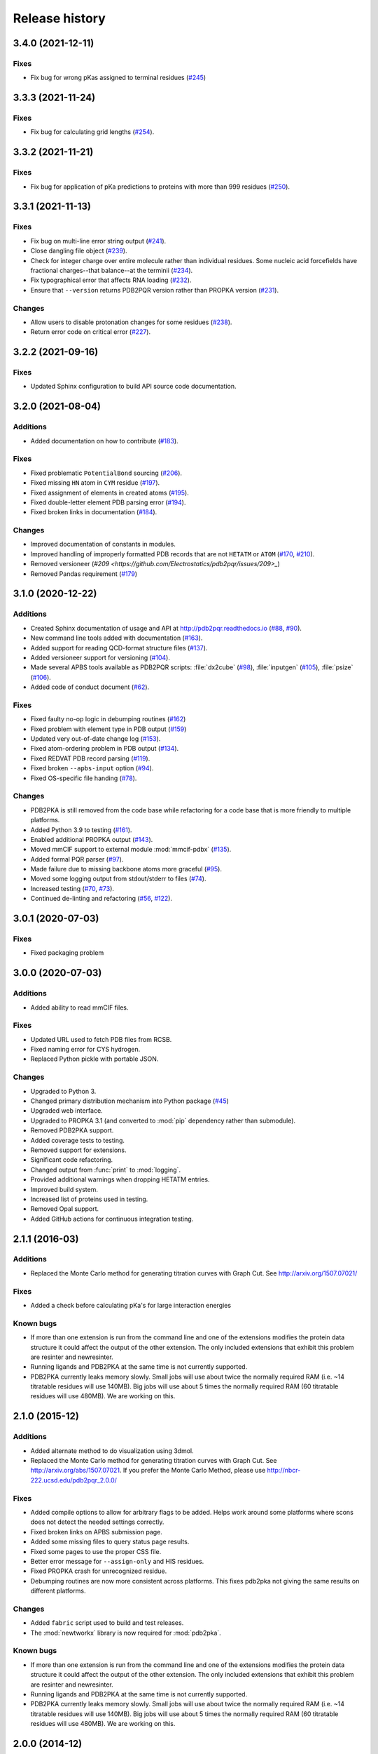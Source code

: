 ###############
Release history
###############

******************
3.4.0 (2021-12-11)
******************

Fixes
=====

* Fix bug for wrong pKas assigned to terminal residues (`#245 <https://github.com/Electrostatics/pdb2pqr/pull/245>`_)

******************
3.3.3 (2021-11-24)
******************

Fixes
=====

* Fix bug for calculating grid lengths (`#254 <https://github.com/Electrostatics/pdb2pqr/issues/254>`_).

******************
3.3.2 (2021-11-21)
******************

Fixes
=====

* Fix bug for application of pKa predictions to proteins with more than 999 residues (`#250 <https://github.com/Electrostatics/pdb2pqr/issues/250>`_).

******************
3.3.1 (2021-11-13)
******************

Fixes
=====

* Fix bug on multi-line error string output (`#241 <https://github.com/Electrostatics/pdb2pqr/pull/241>`_).
* Close dangling file object (`#239 <https://github.com/Electrostatics/pdb2pqr/pull/239>`_).
* Check for integer charge over entire molecule rather than individual residues.  Some nucleic acid forcefields have fractional charges--that balance--at the terminii (`#234 <https://github.com/Electrostatics/pdb2pqr/pull/234>`_).
* Fix typographical error that affects RNA loading (`#232 <https://github.com/Electrostatics/pdb2pqr/pull/232>`_).
* Ensure that ``--version`` returns PDB2PQR version rather than PROPKA version (`#231 <https://github.com/Electrostatics/pdb2pqr/pull/231>`_).

Changes
=======

* Allow users to disable protonation changes for some residues (`#238 <https://github.com/Electrostatics/pdb2pqr/pull/238>`_).
* Return error code on critical error (`#227 <https://github.com/Electrostatics/pdb2pqr/pull/227>`_).

******************
3.2.2 (2021-09-16)
******************

Fixes
=====

* Updated Sphinx configuration to build API source code documentation.

******************
3.2.0 (2021-08-04)
******************

Additions
=========

* Added documentation on how to contribute (`#183 <https://github.com/Electrostatics/pdb2pqr/pull/183>`_).

Fixes
=====

* Fixed problematic ``PotentialBond`` sourcing (`#206 <https://github.com/Electrostatics/pdb2pqr/pull/206>`_).
* Fixed missing ``HN`` atom in ``CYM`` residue (`#197 <https://github.com/Electrostatics/pdb2pqr/pull/197>`_).
* Fixed assignment of elements in created atoms (`#195 <https://github.com/Electrostatics/pdb2pqr/pull/195>`_).
* Fixed double-letter element PDB parsing error (`#194 <https://github.com/Electrostatics/pdb2pqr/pull/194>`_).
* Fixed broken links in documentation (`#184 <https://github.com/Electrostatics/pdb2pqr/issues/184>`_).

Changes
=======

* Improved documentation of constants in modules.
* Improved handling of improperly formatted PDB records that are not ``HETATM`` or ``ATOM`` (`#170 <https://github.com/Electrostatics/pdb2pqr/issues/170>`_, `#210 <https://github.com/Electrostatics/pdb2pqr/issues/210>`_).
* Removed versioneer (`#209 <https://github.com/Electrostatics/pdb2pqr/issues/209>_`)
* Removed Pandas requirement (`#179 <https://github.com/Electrostatics/pdb2pqr/issues/179>`_)

******************
3.1.0 (2020-12-22)
******************

Additions
=========

* Created Sphinx documentation of usage and API at http://pdb2pqr.readthedocs.io (`#88 <https://github.com/Electrostatics/pdb2pqr/pull/88>`_, `#90 <https://github.com/Electrostatics/pdb2pqr/pull/90>`_).

* New command line tools added with documentation (`#163 <https://github.com/Electrostatics/pdb2pqr/pull/163>`_).

* Added support for reading QCD-format structure files (`#137 <https://github.com/Electrostatics/pdb2pqr/pull/137>`_).

* Added versioneer support for versioning (`#104 <https://github.com/Electrostatics/pdb2pqr/pull/104>`_).

* Made several APBS tools available as PDB2PQR scripts:  :file:`dx2cube` (`#98 <https://github.com/Electrostatics/pdb2pqr/pull/98>`_), :file:`inputgen` (`#105 <https://github.com/Electrostatics/pdb2pqr/pull/105>`_), :file:`psize` (`#106 <https://github.com/Electrostatics/pdb2pqr/pull/106>`_).

* Added code of conduct document (`#62 <https://github.com/Electrostatics/pdb2pqr/pull/62>`_).

Fixes
=====

* Fixed faulty no-op logic in debumping routines (`#162 <https://github.com/Electrostatics/pdb2pqr/pull/162>`_)

* Fixed problem with element type in PDB output (`#159 <https://github.com/Electrostatics/pdb2pqr/pull/159>`_)

* Updated very out-of-date change log (`#153 <https://github.com/Electrostatics/pdb2pqr/issues/153>`_).

* Fixed atom-ordering problem in PDB output (`#134 <https://github.com/Electrostatics/pdb2pqr/pull/134>`_).

* Fixed REDVAT PDB record parsing (`#119 <https://github.com/Electrostatics/pdb2pqr/pull/119>`_).

* Fixed broken ``--apbs-input`` option (`#94 <https://github.com/Electrostatics/pdb2pqr/pull/94>`_).

* Fixed OS-specific file handing (`#78 <https://github.com/Electrostatics/pdb2pqr/pull/78>`_).

Changes
=======

* PDB2PKA is still removed from the code base while refactoring for a code base that is more friendly to multiple platforms.

* Added Python 3.9 to testing (`#161 <https://github.com/Electrostatics/pdb2pqr/pull/161>`_).

* Enabled additional PROPKA output (`#143 <https://github.com/Electrostatics/pdb2pqr/pull/143>`_).

* Moved mmCIF support to external module :mod:`mmcif-pdbx` (`#135 <https://github.com/Electrostatics/pdb2pqr/pull/135>`_).

* Added formal PQR parser (`#97 <https://github.com/Electrostatics/pdb2pqr/pull/97>`_).

* Made failure due to missing backbone atoms more graceful (`#95 <https://github.com/Electrostatics/pdb2pqr/pull/95>`_).

* Moved some logging output from stdout/stderr to files (`#74 <https://github.com/Electrostatics/pdb2pqr/pull/74>`_).

* Increased testing (`#70 <https://github.com/Electrostatics/pdb2pqr/pull/70>`_, `#73 <https://github.com/Electrostatics/pdb2pqr/pull/70>`_).

* Continued de-linting and refactoring (`#56 <https://github.com/Electrostatics/pdb2pqr/pull/56>`_, `#122 <https://github.com/Electrostatics/pdb2pqr/pull/122>`_).


******************
3.0.1 (2020-07-03)
******************

Fixes
=====

* Fixed packaging problem

******************
3.0.0 (2020-07-03)
******************

Additions
=========

* Added ability to read mmCIF files.

Fixes
=====

* Updated URL used to fetch PDB files from RCSB.

* Fixed naming error for CYS hydrogen.

* Replaced Python pickle with portable JSON.

Changes
=======

* Upgraded to Python 3.

* Changed primary distribution mechanism into Python package (`#45 <https://github.com/Electrostatics/pdb2pqr/pull/45>`_)

* Upgraded web interface.

* Upgraded to PROPKA 3.1 (and converted to :mod:`pip` dependency rather than submodule).

* Removed PDB2PKA support.

* Added coverage tests to testing.

* Removed support for extensions.

* Significant code refactoring.

* Changed output from :func:`print` to :mod:`logging`.

* Provided additional warnings when dropping HETATM entries.

* Improved build system.

* Increased list of proteins used in testing.

* Removed Opal support.

* Added GitHub actions for continuous integration testing.


***************
2.1.1 (2016-03)
***************

Additions
=========

* Replaced the Monte Carlo method for generating titration curves with Graph Cut.
  See http://arxiv.org/1507.07021/

Fixes
=========

* Added a check before calculating pKa's for large interaction energies

Known bugs
==========

* If more than one extension is run from the command line and one of the extensions modifies the protein data structure it could affect the output of the other extension.
  The only included extensions that exhibit this problem are resinter and newresinter.

* Running ligands and PDB2PKA at the same time is not currently supported.

* PDB2PKA currently leaks memory slowly.
  Small jobs will use about twice the normally required RAM (i.e. ~14 titratable residues will use 140MB).
  Big jobs will use about 5 times the normally required RAM (60 titratable residues will use 480MB).
  We are working on this.

***************
2.1.0 (2015-12)
***************

Additions
=========

* Added alternate method to do visualization using 3dmol.

* Replaced the Monte Carlo method for generating titration curves with Graph Cut.
  See http://arxiv.org/abs/1507.07021.
  If you prefer the Monte Carlo Method, please use http://nbcr-222.ucsd.edu/pdb2pqr_2.0.0/

Fixes
=====

* Added compile options to allow for arbitrary flags to be added.
  Helps work around some platforms where scons does not detect the needed settings correctly.

* Fixed broken links on APBS submission page.

* Added some missing files to query status page results.

* Fixed some pages to use the proper CSS file.

* Better error message for ``--assign-only`` and HIS residues.

* Fixed PROPKA crash for unrecognized residue.

* Debumping routines are now more consistent across platforms.
  This fixes pdb2pka not giving the same results on different platforms.

Changes
=======

* Added ``fabric`` script used to build and test releases.
* The :mod:`newtworkx` library is now required for :mod:`pdb2pka`.

Known bugs
==========

* If more than one extension is run from the command line and one of the extensions modifies the protein data structure it could affect the output of the other extension.
  The only included extensions that exhibit this problem are resinter and newresinter.

* Running ligands and PDB2PKA at the same time is not currently supported.

* PDB2PKA currently leaks memory slowly.
  Small jobs will use about twice the normally required RAM (i.e. ~14 titratable residues will use 140MB).
  Big jobs will use about 5 times the normally required RAM (60 titratable residues will use 480MB).
  We are working on this.

***************
2.0.0 (2014-12)
***************

Additions
=========

* Improved look of web interface.

* Option to automatically drop water from pdb file before processing.

* Integration of PDB2PKA  into PDB2PQR as an alternative to PROPKA.

* Support for compiling with VS2008 in Windows.

* Option to build with debug headers.

* PDB2PKA now detects and reports non Henderson-Hasselbalch behavior.

* PDB2PKA can be instructed whether or not to start from scratch with ``--pdb2pka-resume``.

* Can now specify output directory for PDB2PKA.

* Improved error regarding backbone in some cases.

* Changed time format on query status page.

* Improved error catching on web interface.

Fixes
=====

* Fixed executable name when creating binaries for Unix based operating systems.

* Fixed potential crash when using ``--clean`` with extensions.

* Fixed MAXATOMS display on server home page.

* PDB2PKA now mostly respects the ``--verbose`` setting.

* Fixed how hydrogens are added by PDB2PKA for state changes in some cases.

* Fixed :mod:`psize` error check.

* Will now build properly without ligand support if :mod:`numpy` is not installed.

* Removed old automake build files from all test ported to scons.

* Fixed broken opal backend.

Changes
=======

* Command line interface to PROPKA changed to accommodate PDB2PKA.
  PROPKA is now used with ``--ph-calc-method=propka --with-ph`` now defaults to 7.0 and is only required if a different pH value is required.

* ``--ph-calc-method`` to select optional method to calculate pH values used to protonate titratable residues.
  Possible options are "propka" and "pdb2pka".

* Dropped support for compilation with mingw.
  Building on Windows now requires VS 2008 installed in the default location.

* Updated included Scons to 2.3.3

* PDB2PKA can now be run directly (not integrated in PDB2PQR) with pka.py.
  Arguments are PDBfile and Output directory.

* No longer providing 32-bit binary build.
  PDB2PKA support is too memory-intensive to make this practical in many cases.

Known bugs
==========

* If more than one extension is run from the command line and one of the extensions modifies the protein data structure it could affect the output of the other extension.
  The only included extensions that exhibit this problem are resinter and newresinter.
* Running ligands and PDB2PKA at the same time is not currently supported.

* PDB2PKA currently leaks memory slowly.
  Small jobs will use about twice the normally required RAM (i.e. ~14 titratable residues will use 140MB).
  Big jobs will use about 5 times the normally required RAM (60 titratable residues will use 480MB).
  We are working on this.

*************
1.9 (2014-03)
*************

Additions
=========

* Added support for reference command line option for PROPKA.

* Added newresinter plugin to provide alternate methods for calculating interaction energies between residues.

* Added propka support for phosphorous sp3.
  Thanks to Dr. Stefan Henrich

Fixes
=====

* Rolled back change that prevented plugins from interfering with each other.
  Large proteins would cause a stack overflow when trying to do a deep copy

* Fixed apbs input file to match what web interface produces.

* Fixed user specified mobile ion species not being passed to apbs input file.

* Removed ambiguous A, ADE, C, CYT, G, GUA, T, THY, U, URA as possible residue names.

* Fixed hbond extension output to include insertion code in residue name.

* Fixed debumping routines not including water in their checks.
  Fixes bad debump of ASN B 20 in 1gm9 when run with pH 7.0.

* Fixed debumping failing to use best angle for a specific dihedral angle when no tested angles are without conflict.

* Fixed debumping using asymmetrical cutoffs and too large cutoffs in many checks involving hydrogen.

* Fixed debumping accumulating rounding error while checking angles.

* Fixed inconsistencies in pdb parsing.
  Thanks to Dr. Stefan Henrich

* Fixed problems with propka handling of aromatic carbon/nitrogen.
  Thanks to Dr. Stefan Henrich

* Fixed case where certain apbs compile options would break web visualization.

* Fixed improper handling of paths with a '.' or filenames with more than one '.' in them.

Changes
=======

* Updated INSTALL file to reflect no more need for Fortran.

* Removed eval from pdb parsing routines.

* Updated web links where appropriate.

* Binary builds do not require python or numpy be installed to use.
  Everything needed to run PDB2PQR is included.
  Just unpack and use.

* OSX binaries require OSX 10.6 or newer.
  The OSX binary is 64-bit.

* Linux binaries require CentOS 6 or newer and have been tested on Ubuntu 12.04 LTS and Linux Mint 13.
  If you are running 64-bit Linux use the 64-bit libraries. In some cases the needed 32-bit system libraries will not be installed on a 64-bit system.

* Windows binaries are 32 bit and were built and tested on Windows 7 64-bit but should work on Windows XP, Vista, and 8 both 32 and 64-bit systems.

* PDB2PQR can now be compiled and run on Windows using MinGW32.
  See http://mingw.org/ for details.

* PDB2PQR now uses Scons for compilations.
  With this comes improved automated testing.

* A ligand file with duplicate atoms will cause pdb2pqr to stop instead of issue a warning.
  Trust us, this is a feature, not a bug!

* Improved error reporting.

* Mol2 file handling is now case insensitive with atom names.

* PROPKA with a pH of 7 is now specified by default on the web service.

* Compilation is now done with scons.

* Verbose output now includes information on all patches applied during a run.

* Added stderr and stdout to web error page.

* Added warning to water optimization when other water is ignored.

* Command line used to generate a pqr is now duplicated in the comments of the output.

* Added support for NUMMDL in parser.

* Added complete commandline feature test.
  Use complete-test target.

* Added a PyInstaller spec file.
  Standalone pdb2pqr builds are now possible.

* Removed :mod:`numpy` from contrib.
  The user is expected to have :mod:`numpy` installed and available to python at configuration.

* Support for :mod:`numeric` dropped.

Known bugs
==========

* If more than one extension is run from the command line and one of the extensions modifies the protein data structure it could affect the output of the other extension.
  The only included extensions that exhibit this problem are resinter and newresinter.

*************
1.8 (2012-01)
*************

Additions
=========

* Added residue interaction energy extension

* Added Opal configuration file.

Fixes
=====

* Cleaned up white space in several files and some pydev warnings

* Creating print output no longer clears the chain id data from atoms in the data.
  (Affected resinter plugin)

* Removed possibility of one plug-in affecting the output of another

* Fixed ``--protonation=new`` option for :mod:`propka30`

* Improved time reporting for apbs jobs

* Fixed opal runtime reporting

* Fixed misspelled command line options that prevented the use of PEOEPB and TYL06

* Fixed error handling when certain data files are missing

* Fixed :makevar:`LDFLAGS` environment variable not being used along with python specific linker flags to link :file:`Algorithms.o` and :file:`_pMC_mult.so`

* Fixed possible Attribute error when applying naming scheme.

Changes
=======

* Updated PROPKA to version 3.0

* Added protein summary extension

* Combined :mod:`hbond` and :mod:`hbondwhatif` into one extension (:mod:`hbond`) with new command line parameters

* Combined :mod:`rama`, :mod:`phi`, :mod:`psi` into one extension (:mod:`rama`) with new command line parameters.

* Extensions may now add their own command line arguments. Extensions with their own command line arguments will be grouped separately.

* Improved interface for extensions

*******************
1.7.1a (2011-09-13)
*******************

Additions
=========

* Added force field example.

Fixes
=====

* Fixed ligand command line option.

* Fixed capitalization of force field in PQR header.

* Fixed error handling for opal errors.

* Fixed web logging error when using ligand files, user force fields, and name files.

* Fixed extension template in documentation.

* Fixed 1a1p example README to reflect command line changes.

***************
1.7.1 (2011-08)
***************

Additions
=========

* Switched Opal service urls from sccne.wustl.edu to NBCR.

* Added more JMol controls for visualization, JMol code and applets provided by Bob Hanson.

* Changed default forcefield to PARSE in web interface.

Fixes
=====

* Fixed crash when opal returns an error.

* Fixed specific combinations of command-line arguments causing :file:`pdb2pqr.py` to crash.

* Fixed opal job failing when filenames have spaces or dashs.

* Fixed gap in backbone causing irrationally placed hydrogens.

* Fixed crash when too many fixes are needed when setting termini.

* Corrected web and command line error handling in many cases.

* Fixed ``--username`` command line option.

* Fixed ambiguous user created forcefield and name handling. Now ``--username`` is required if ``--userff`` is used.

* Fixed :file:`querystatus.py` not redirecting to generated error page.

*************
1.7 (2010-10)
*************

Changes
=======

* For PDB2PQR web interface users:  the JMol web interface for APBS calculation visualization has been substantially improved, thanks to help from Bob Hanson.
  Those performing APBS calculations via the PDB2PQR web interface now have a much wider range of options for visualizing the output online -- as well as downloading for offline analysis.

* For PDB2PQR command-line and custom web interface users:  the Opal service URLs have changed to new NBCR addresses.
  Old services hosted at .wustl.edu addresses have been decommissioned.
  Please upgrade ASAP to use the new web service.
  Thank you as always to the staff at NBCR for their continuing support of APBS/PDB2PQR web servers and services.

*************
1.6 (2010-04)
*************

Additions
=========

* Added Swanson force field based on Swanson et al paper (http://dx.doi.org/10.1021/ct600216k).

* Modified :func:`printAtoms` method.
  Now "TER" is printed at the end of every chain.

* Added Google Analytics code to get the statistics on the production server.

* Modified APBS calculation page layout to hide parameters by default and display PDB ID

* Added ``make test-webserver``, which tests a long list of PDBs (246 PDBs) on the production PDB2PQR web server.

* Removed ``nlev`` from :file:`inputgen.py` and :file:`inputgen_pKa.py` as nlev keyword is now deprecated in APBS.

* Added PARSE parameters for RNA, data from: Tang C. L., Alexov E, Pyle A. M., Honig B. Calculation of pKas in RNA: On the Structural Origins and Functional Roles of Protonated Nucleotides. Journal of Molecular Biology 366 (5) 1475-1496, 2007.

Fixes
=====

* Fixed a minor bug: when starting :file:`pka.py` from pdb2pka directory using command like ``python pka.py [options] inputfile``, we need to make sure scriptpath does not end with "/".

* Fixed a bug which caused "coercing to Unicode: need string or buffer, instance found" when submitting PDB2PQR jobs with user-defined force fields on Opal based web server.

* Fixed a bug in :file:`main_cgi.py`, now Opal-based PDB2PQR jobs should also be logged in :file:`usage.txt` file.

* Updated :file:`src/utilities.py` with a bug fix provided by Greg Cipriano, which prevents infinite loops in analyzing connected atoms in certain cases.

* Fixed a bug related to neutraln and/or neutralc selections on the web server.

* Fixed a special case with ``--ffout`` and 1AIK, where the N-terminus is acetylated.

* Fixed a bug in :file:`psize.py` per Michael Lerner's suggestion. The old version of :file:`psize.py` gives wrong cglen and fglen results in special cases (e.g., all y coordinates are negative values).

* Fixed a bug in :file:`main_cgi.py`, eliminated input/output file name confusions whether a PDB ID or a pdb file is provided on the web server.

* Fixed a bug which causes run time error on the web server when user-defined force field and names files are provided.

* Fixed a bug in :file:`apbs_cgi.py`: pdb file names submitted by users are not always 4 characters long.

*************
1.5 (2009-10)
*************

Additions
=========

* APBS calculations can be executed through the PDB2PQR web interface in the production version of the server

* APBS-calculated potentials can be visualized via the PDB2PQR web interface thanks to Jmol

* Disabled Typemap output by default, added --typemap flag to create typemap output if needed.

* Enabled "Create APBS Input File" by default on the web server, so that APBS calculation and visualization are more obvious to the users.

* Added warnings to stderr and the REMARK field in the output PQR file regarding multiple occupancy entries in PDB file.

* Added more informative messages in REMARK field, explaining why PDB2PQR was unable to assign charges to certain atoms.

* Added ``make test-long``, which runs PDB2PQR on a long list (246) of PDBs by default, it is also possible to let it run on specified number of PDBs, e.g.,  ``export TESTNUM=50; make test-long``

* Merged PDB2PKA code, PDB2PKA is functional now.

* Added two new options: ``--neutraln`` and ``--neutralc``, so that users can manually make the N-termini or C-termini of their proteins neutral.

* Added a ``local-test``, which addresses the issue of Debian-like Linux distros not allowing fetching PDBs from the web.

* Added deprotonated Arginine form for post-PROPKA routines.
  This only works for PARSE forcefield as other forcefields lack deprotonated ARG parameters.

Fixes
=====

* Verbosity outputs should be stdouts, not stderrs in web server interface.
  Corrected this in :file:`src/routines.py`.

* Fixed a bug in :file:`psize.py`: for a pqr file with no ATOM entries but only HETATM entries in it, :file:`inputgen.py` should still create an APBS input file with reasonable grid lengths.

* Added special handling for special mol2 formats (unwanted white spaces or blank lines in ATOM or BOND records).

* Added template file to doc directory, which fixed a broken link in  programmer guide.

Changes
=======

* Updated structures.py, now PDB2PQR keeps the insertion codes from PDB files.

* Updated NBCR opal service urls from http://ws.nbcr.net/opal/... to http://ws.nbcr.net/opal2/...

* Compressed APBS OpenDX output files in zip format, so that users can download zip files from the web server.

* Removed "EXPERIMENTAL" from APBS web solver interface and Jmol visualization interface.

* Updated all APBS related urls from http://apbs.sourceforge.net/... to http:/apbs.wustl.edu/...

* Updated inputgen.py with --potdx and --istrng options added, original modification code provided by Miguel Ortiz-Lombardía.

* Changed default Opal service from http://ws.nbcr.net/opal2/services/pdb2pqr_1.4.0 to http://sccne.wustl.edu:8082/opal2/services/pdb2pqr-1.5

***************
1.4.0 (2009-03)
***************

Additions
=========

* Added a whitespace option by by putting whitespaces between atom name and residue name, between x and y, and between y and z.

* Added radius for Chlorine in ligff.py.

* Added PEOEPB forcefield, data provided by Paul Czodrowski.
* Updated inputgen.py to write out the electrostatic potential for APBS input file.

Fixes
=====

* Fixed a legacy bug with the web server (web server doesn't like ligand files generated on Windows or old Mac OS platforms).

* Fixed a bug in :file:`configure.ac`, so that PDB2PQR no longer checks for :file:`Numpy.pth` at configure stage.

* Updated :file:`pdb2pka/substruct/Makefile.am`.

* Fixed :func:`isBackbone` bug in :file:`definitions.py`.

* Fixed a bug for :class:`Carboxylic` residues in :file:`hydrogens.py`.

* Fixed a bug in :file:`routines.py`, which caused hydrogens added in LEU and ILE in eclipsed conformation rather than staggered.

* Fixed a bug in :file:`configure.ac`, now it is OK to configure with double slashes in the prefix path, e.g.,  ``--prefix=/foo/bar//another/path``

* Fixed a bug in nucleic acid naming scheme.

* Fixed a bug involving MET, GLY as NTERM, CTERM with ``--ffout`` option.

* Fixed a bug for PRO as C-terminus with PARSE forcefield.

* Fixed a bug for ND1 in HIS as hacceptor.

* Fixed the ``--clean`` option bug.

* Fixed a bug in CHARMM naming scheme.

* Fixed a bug in :file:`test.cpp` of the simple test (which is related to recent modifications of 1AFS in Protein Data Bank).

Changes
=======

* Updated :file:`html/master-index.html`, deleted :file:`html/index.php`.

* Updated pydoc by running :file:`genpydoc.sh`.

* Updated CHARMM.DAT with two sets of phosphoserine parameters.

* Allowed amino acid chains with only one residue, using ``--assign-only`` option.

* Updated :file:`server.py.in` so that the ligand option is also recorded in :file:`usage.txt`.

* Updated HE21, HE22 coordinates in GLN according to the results from AMBER Leap program.

* Updated :file:`Makefile.am` with Manuel Prinz's patch (removed distclean2 and appended its contents to distclean-local).

* Updated :file:`configure.ac`, :file:`pdb2pqr-opal.py`; added :file:`AppService_client.py` and :file:`AppService_types.py` with Samir Unni's changes, which fixed earlier problems in invoking Opal services.

* Applied two patches from Manuel Prinz to :file:`pdb2pka/pMC_mult.h` and :file:`pdb2pka/ligand_topology.py`.

* Updated :file:`PARSE.DAT:file:` with the source of parameters.

* Created a :file:`contrib` folder with :mod:`numpy-1.1.0` package.
  PDB2PQR will install numpy by default unless any of the following conditions is met:

  * Working version of NumPy dectected by autoconf.
  * User requests no installation with ``--disable-pdb2pka`` option.
  * User specifies external NumPy installation

* Merged Samir Unni's branch.
  Now PDB2PQR Opal and APBS Opal services are available (through ``--with-opal`` and/or ``--with-apbs``, ``--with-apbs-opal`` options at configure stage).

* Added error handling for residue name longer than 4 characters.

* Updated :file:`hbond.py` with Mike Bradley's definitions for ANGLE_CUTOFF and DIST_CUTOFF by default.

* Removed PyXML-0.8.4, which is not required for ZSI installation.

* Updated propka error message for make adv-test -- propka requires a version of Fortran compiler.

* Updated :file:`na.py` and :file:`PATCHES.xml` so that PDB2PQR handles three lettered RNA residue names (ADE, CYT, GUA, THY, and URA) as well.

* Updated NA.xml with HO2' added as an alternative name for H2'', and H5" added as an alternative name for H5''.

* Updated version numbers in html/ and doc/pydoc/ .

* Updated web server.
  When selecting user-defined forcefield file from the web server, users should also provide :file:`.names` file.

* Removed http://enzyme.ucd.ie/Services/pdb2pqr/ from web server list.

* Eliminated the need for protein when processing other types (ligands,  nucleic acids).

* Updated :file:`psize.py` with Robert Konecny's patch to fix inconsistent assignment of fine grid numbers in some (very) rare cases.

* Made whitespace option available for both command line and web server versions.

* Updated :file:`inputgen_pKa.py` with the latest version.

***************
1.3.0 (2008-01)
***************

Additions
=========

* Added ``make test`` and ``make adv-test``

* Added integration with Opal for launching jobs as well as querying status

Fixes
=====

* Fixed the line feed bug.
  Now PDB2PQR handles different input files (:file:`.pdb` and file:`.mol2`) created or saved on different platforms.

* Fixed ``hbondwhatif`` warning at start up.

* Fixed problems with ``make dist``

* The default value of 7.00 for the pH on the server form is removed due to a problem with browser refershing.

Changes
=======

* The user may use NUMPY to specify the location of NUMPY.

* Both PDB2PKA and PROPKA are enabled by default.
  PDB2PKA is enabled by default since ligand parameterization would fail without this option.

* For a regular user, ``make install`` tells the user the exact command the system administrator will use to make the URL viewable.

* Updated warning messages for lines beginning with SITE, TURN, SSBOND and LINK.

* Switched license from GPL to BSD.

* Made a new tar ball :file:`pdb2pqr-1.3.0-1.tar.gz` for Windows users who cannot create file:`pdb2pqr.py` through configure process.

* file:`configure` now automatically detects SRCPATH, WEBSITE, and the location of file:`pdb2pqr.cgi`.
  In version 1.2.1, LOCALPATH(SRCPATH) and WEBSITE were defined in file:`src/server.py` and the location of file:`pdb2pqr.cgi` was specified in file:`html/server.html` (file:`index.html`).
  Configure now uses variable substitution with new files file:`src/server.py.in` and file:`html/server.html.in` to create file:`src/server.py` and file:`html/server.html` (file:`index.html`).

* :makevar:`SRCPATH` is automatically set to the current working directory.
  :makevar:`WEBSITE` is automatically set to http://fully_qualified_domain_name/pdb2pqr.
  Path to CGI is automcailly set to http://fully_qualified_domain_name/pdb2pqr/pdb2pqr.cgi.

* In version 1.2.1, there were 3 variables that needed to be changed to set up a server at a location different from agave.wustl.edu.
  :makevar:`LOCALPATH`, :makevar:`WEBSITE`, and the location of the CGI file.
  In this version, :makevar:`LOCALPATH` has been used to :makevar:`SRCPATH` to avoid confusion, since :makevar:`LOCALPATH` could be interpreted as the local path for source files or the localpath for the server.

* Since configure now automatically sets the locations of files/directories based on the machine and configure options, the default  agave.wustl.edu locations are not used anymore.

* A copy of :file:`pdb2pqr.css` is included.

* :file:`configure` prints out information about parameters such as python flags, srcpath, localpath, website, etc.

* :file:`configure` now automatically creates tmp/ with r + w + x permissions.

* :file:`configure` now automatically copies :file:`pdb2pqr.py` to :file:`pdb2pqr.cgi`.

* :file:`configure` now automatically copies :file:`html/server.html` to :file:`index.html` after variable substitution.
  In :file:`src/server.py.in` (:file:`src/server.py`), :makevar:`WEBNAME` is changed to :file:`index.html`.

* :file:`${HOME}/pdb2pqr` is the default prefix for a regular user

* :file:`/var/www/html` is the default prefix for root

* http://FQDN/pdb2pqr as default website.

* ``make install`` runs ``make`` first, and the copies the approprite files to ``--prefix``.

* If root did not specify ``--prefix`` and :file:`/var/www/html/pdb2pqr` already exists, then a warning is issued, and the user may choose to quit or overwrite that directory.

* Similary, if a regular user did not specify ``--prefix`` and :file:`${HOME}/pdb2pqr` already exists, then a warning is issued, and the user may choose to quit or overwrite that directory.

* If root does not specify ``--prefix`` to be a directory to be inside :file:`/var/www/html` (for example, ``--prefix=/share/apps/pdb2pqr``), then a symbolic link will be made to :file:`/var/www/html/pdb2pqr` during ``make install``.

* :file:`configure` option ``--with-url`` can be specified either as something like http://sandstone.ucsd.edu/pdb2pqr-test or sandstone.ucsd.edu/pdb2pqr-test.
  It also doesn't matter if there's a '/' at the end.

* If user is root, and the last part of URL and prefix are different, for example, ``--with-url=athena.nbcr.net/test0 --prefix=/var/www/html/pdb2pqr-test``, then a warning will be issued saying the server will be viewable from the URL specified, but not the URL based on pdb2pqr-test.
  In other words, the server will be viewable from athena.abcr.net/test0, but not athena.nbcr.net/pdb2pqr-test.
  During ``make  install``, a symbolic link is created to enable users to view the server from ``--with-url``.

* When making a symbolic link for root, if then link destination already exists as a directory or a symoblic link, then the user may choose to continue with creating the link and overwrite the original directory or quit.

* If the user changes :makevar:`py_path` when running configure for PDB2PQR, then the change also applies to PROPKA.

Known issues
============

* The install directory name cannot contain dots.

* For python 2.2, if PDB2PQR cannot find module :mod:`sets`, then :mod:`sets` needs to be copied from :file:`.../python2.2/site-packages/MYSQLdb/sets.py` to :file:`.../lib/python2.2`

***************
1.2.1 (2007-04)
***************

Additions
=========

* Added ligand examples to examples/ directory

* Added native support for the TYL06 forcefield.
  For more information on this forcefield please see Tan C, Yang L, Luo R.  How well does Poisson-Boltzmann implicit solvent agree with explicit solvent? A quantitative analysis. Journal of Physical Chemistry B.  110 (37), 18680-7, 2006.

* Added a new HTML output page which relays the different atom types between the AMBER and CHARMM forcefields for a generated PQR file (thanks to the anonymous reviewers of the latest PDB2PQR paper).

Fixes
=====

* Fixed bug where a segmentation fault would occur in PropKa if the N atom was not the first atom listed in the residue

* Fixed error message that occurred when a blank line was found in a parameter file.

* Better error handling in MOL2 file parsing.

* Fixed bug where ligands were not supported on PDB files with multiple MODEL fields.

Changes
=======

* Updated documentation to include instructions for pdb2pka support, references, more pydoc documents.

***************
1.2.0 (2007-01)
***************

Additions
=========

* Added new support for passing in a single ligand residue in MOL2 format via the ``--ligand`` command.
  Also available from the web server (with link to PRODRG for unsupported ligands).

* Numerous additions to examples directory (see :file:`examples/index.html`) and update to User Guide.

Fixes
=====

* Fixed charge assignment error when dealing with LYN in AMBER.

* Fixed crash when a chain has a single amino acid residue.
  The code now reports the offending chain and residue before exiting.

* Fixed hydrogen optimization bug where waters with no nearby atoms at certain orientations caused missing hydrogens.

Changes
=======

* Added autoconf support for :file:`pdb2pka` directory.

***************
1.1.2 (2006-06)
***************

Fixes
=====

* Fixed a bug in the hydrogen bonding routines where PDB2PQR attempted to delete an atom that had already been deleted. (thanks to Rachel Burdge)

* Fixed a bug in chain detection routines where PDB2PQR was unable to detect multiple chains inside a single unnamed chain (thanks to Rachel Burdge)

* Fixed a second bug in chain detection routines where HETATM residues with names ending in "3" were improperly chosen for termini (thanks to Reut Abramovich)

* Fixed a bug where chains were improperly detected when only containing one HETATM residue (thanks to Reut Abramovich)

***************
1.1.1 (2006-05)
***************

Fixes
=====

* Fixed a bug which prevented PDB2PQR from recognizing atoms from nucleic acids with "*" in their atom names. (thanks to Jaichen Wang)

* Fixed a bug in the hydrogen bonding routines where a misnamed object led to a crash for very specific cases. (thanks to Josh Swamidass)

***************
1.1.0 (2006-04)
***************

Additions
=========

* Added an :file:`extensions` directory for small scripts.
  Scripts in this directory will be automatically loaded into PDB2PQR has command line options for post-processing, and can be easily customized.

* Pydoc documentation is now included in :file:`html/pydoc`.

* A programmer's guide has been included to explain programming decisions and ease future development.

* A ``--ffout`` flag has been added to allow users to output a PQR file in the naming scheme of the desired forcefield.

Fixes
=====
* Updated :file:`psize.py` to use centers and radii when calculating grid sizes (thanks to John Mongan)

* Fixed bug where PDB2PQR could not read PropKa results from chains with more than 1000 residues (thanks to Michael Widmann)


Changes
=======

* Structural data files have been moved to XML format.
  This should make it easier for users and developers to contribute to the project.

* Code has been greatly cleaned so as to minimize values hard-coded into functions and to allow greater customizability via external XML files.
  This includes a more object-oriented hierarchy of structures.

* Improved detection of the termini of chains.

* Assign-only now does just that - only assigns parameters to atoms without additions, debumping, or optimizations.

* Added a ``--clean`` command line option which does no additions, optimizations, or forcefield assignment, but simply aligns the PDB columns on output.
  Useful for using post-processing scripts like those in the extensions directory without modifying the original input file.

* The ``--userff`` flag has been replaced by opening up the ``--ff`` option to user-defined files.

* User guide FAQ updated.

* The efficiency of the hydrogen bonding detection script (``--hbond``) has been greatly improved.

* Increased the number of options available to users via the PDB2PQR web server.

***************
1.0.2 (2005-12)
***************

Additions
=========

* Added ability for users to add their own forcefield files.  This should be particularly useful for HETATMs.

* Added :makevar:`sdens` keyword to :file:`inputgen.py` to make PDB2PQR compatibile with APBS 0.4.0.

* Added a new examples directory with a basic runthrough on how to use the various features in PDB2PQR.

Fixes
=====

* Fixed a bug that was unable to handle N-Terminal PRO residues with hydrogens already present.

* Fixed two instances in the PropKa routines where warnings were improperly handled due to a misspelling.

* Fixed instance where chain IDs were unable to be assigned to proteins with more than 26 chains.

***************
1.0.1 (2005-10)
***************

Fixes
=====

* Fixed a bug during hydrogen optimization that left out H2 from water if the oxygen in question had already made 3 hydrogen bonds.

Changes
=========

* Added citation information to PQR output.

****************
1.0.0 (2005-08)
****************

This is the initial version of the PDB2PQR conversion utility.
There are several changes to the various "non-official" versions previously available:

* SourceForge has been chosen as a centralized location for all things related to PDB2PQR, including downloads, mailing lists, and bug reports.

* Several additions to the code have been made, including pKa support via PropKa, a new hydrogen optimization algorithm which should increase both accuracy and speed, and general bug fixes.
